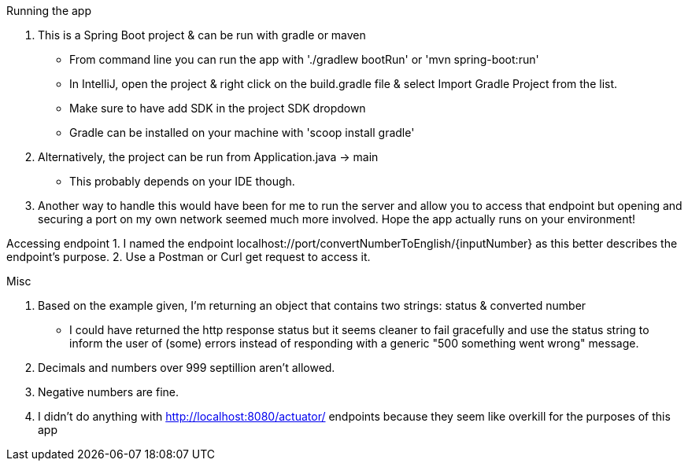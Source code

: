 Running the app

1. This is a Spring Boot project & can be run with gradle or maven
    * From command line you can run the app with './gradlew bootRun' or 'mvn spring-boot:run'
    * In IntelliJ, open the project & right click on the build.gradle file & select Import Gradle Project from the list.
        * Make sure to have add SDK in the project SDK dropdown
    * Gradle can be installed on your machine with 'scoop install gradle'
2. Alternatively, the project can be run from Application.java -> main
    * This probably depends on your IDE though.
3. Another way to handle this would have been for me to run the server and allow you to access that endpoint but opening and securing a port on my own network
    seemed much more involved. Hope the app actually runs on your environment!

Accessing endpoint
1. I named the endpoint localhost://port/convertNumberToEnglish/{inputNumber} as this better describes the endpoint's purpose.
2. Use a Postman or Curl get request to access it.

Misc

1. Based on the example given, I'm returning an object that contains two strings: status & converted number
    * I could have returned the http response status but it seems cleaner to fail gracefully and use the status string to inform the user of (some) errors
    instead of responding with a generic "500 something went wrong" message.
2. Decimals and numbers over 999 septillion aren't allowed.
3. Negative numbers are fine.
4. I didn't do anything with http://localhost:8080/actuator/ endpoints because they seem like overkill for the purposes of this app




